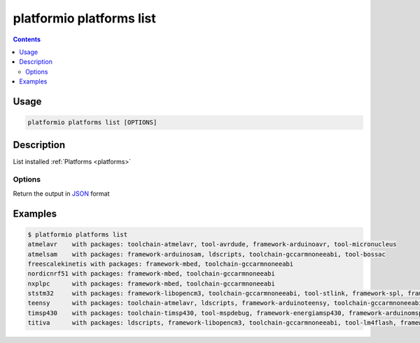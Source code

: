 ..  Copyright 2014-2015 Ivan Kravets <me@ikravets.com>
    Licensed under the Apache License, Version 2.0 (the "License");
    you may not use this file except in compliance with the License.
    You may obtain a copy of the License at
       http://www.apache.org/licenses/LICENSE-2.0
    Unless required by applicable law or agreed to in writing, software
    distributed under the License is distributed on an "AS IS" BASIS,
    WITHOUT WARRANTIES OR CONDITIONS OF ANY KIND, either express or implied.
    See the License for the specific language governing permissions and
    limitations under the License.

.. _cmd_platforms_list:

platformio platforms list
=========================

.. contents::

Usage
-----

.. code-block:: bash

    platformio platforms list [OPTIONS]


Description
-----------

List installed :ref:`Platforms <platforms>`

Options
~~~~~~~

.. program:: platformio platforms list

.. option::
    --json-output

Return the output in `JSON <http://en.wikipedia.org/wiki/JSON>`_ format

Examples
--------

.. code-block:: bash

    $ platformio platforms list
    atmelavr    with packages: toolchain-atmelavr, tool-avrdude, framework-arduinoavr, tool-micronucleus
    atmelsam    with packages: framework-arduinosam, ldscripts, toolchain-gccarmnoneeabi, tool-bossac
    freescalekinetis with packages: framework-mbed, toolchain-gccarmnoneeabi
    nordicnrf51 with packages: framework-mbed, toolchain-gccarmnoneeabi
    nxplpc      with packages: framework-mbed, toolchain-gccarmnoneeabi
    ststm32     with packages: framework-libopencm3, toolchain-gccarmnoneeabi, tool-stlink, framework-spl, framework-cmsis, framework-mbed, ldscripts
    teensy      with packages: toolchain-atmelavr, ldscripts, framework-arduinoteensy, toolchain-gccarmnoneeabi, tool-teensy
    timsp430    with packages: toolchain-timsp430, tool-mspdebug, framework-energiamsp430, framework-arduinomsp430
    titiva      with packages: ldscripts, framework-libopencm3, toolchain-gccarmnoneeabi, tool-lm4flash, framework-energiativa
